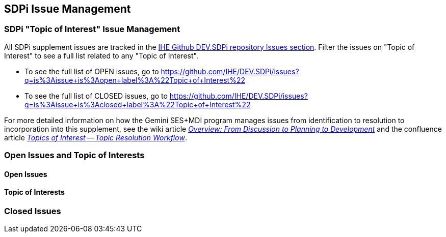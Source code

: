 
[sdpi_offset=clear]
[#sdpi_issue_management]
== SDPi Issue Management

[sdpi_offset=clear]
=== SDPi "Topic of Interest" Issue Management

All SDPi supplement issues are tracked in the https://github.com/IHE/DEV.SDPi/issues[IHE Github DEV.SDPi repository Issues section].
Filter the issues on "Topic of Interest" to see a full list related to any "Topic of Interest".  +

* To see the full list of OPEN issues, go to https://github.com/IHE/DEV.SDPi/issues?q=is%3Aissue+is%3Aopen+label%3A%22Topic+of+Interest%22
* To see the full list of CLOSED issues, go to https://github.com/IHE/DEV.SDPi/issues?q=is%3Aissue+is%3Aclosed+label%3A%22Topic+of+Interest%22

For more detailed information on how the Gemini SES+MDI program manages issues from identification to resolution to incorporation into this supplement, see the wiki article https://github.com/IHE/DEV.SDPi/wiki/Program-Coordination-Co-Working-Spaces#overview-from-discussion-to-planning-to-development[_Overview: From Discussion to Planning to Development_] and the confluence article https://confluence.hl7.org/pages/viewpage.action?pageId=82912211#TopicsofInterest-TopicResolutionWorkflow[_Topics of Interest -- Topic Resolution Workflow_].

[sdpi_offset=clear]
=== Open Issues and Topic of Interests

==== Open Issues

// open issues are inserted here

==== Topic of Interests

// toi issues are inserted here

[sdpi_offset=clear]
=== Closed Issues

// closed issues are inserted here

